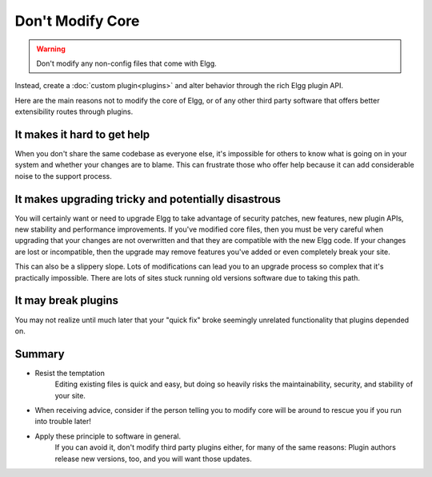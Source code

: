 Don't Modify Core
=================

.. warning:: 

   Don't modify any non-config files that come with Elgg. 
   
Instead, create a :doc:`custom plugin<plugins>` and alter behavior through the rich Elgg plugin API.

Here are the main reasons not to modify the core of Elgg, or of any other third party software that offers better extensibility routes through plugins.

It makes it hard to get help
----------------------------

When you don't share the same codebase as everyone else, it's impossible for others to know what is going on in your system and whether your changes are to blame. This can frustrate those who offer help because it can add considerable noise to the support process.

It makes upgrading tricky and potentially disastrous
----------------------------------------------------

You will certainly want or need to upgrade Elgg to take advantage of security patches, new features, new plugin APIs, new stability and performance improvements. If you've modified core files, then you must be very careful when upgrading that your changes are not overwritten and that they are compatible with the new Elgg code. If your changes are lost or incompatible, then the upgrade may remove features you've added or even completely break your site.

This can also be a slippery slope. Lots of modifications can lead you to an upgrade process so complex that it's practically impossible. There are lots of sites stuck running old versions software due to taking this path.

It may break plugins
--------------------

You may not realize until much later that your "quick fix" broke seemingly unrelated functionality that plugins depended on.

Summary
-------

- Resist the temptation
   Editing existing files is quick and easy, but doing so heavily risks the maintainability, security, and stability of your site.
- When receiving advice, consider if the person telling you to modify core will be around to rescue you if you run into trouble later!
- Apply these principle to software in general. 
   If you can avoid it, don't modify third party plugins either, for many of the same reasons: Plugin authors release new versions, too, and you will want those updates.